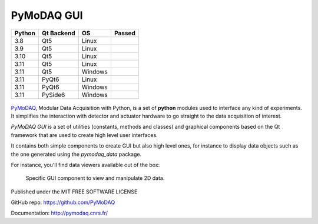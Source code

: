 PyMoDAQ GUI
###########

.. image:: https://img.shields.io/pypi/v/pymodaq_gui.svg
   :target: https://pypi.org/project/pymodaq_gui/
   :alt: Latest Version

.. image:: https://readthedocs.org/projects/pymodaq/badge/?version=latest
   :target: https://pymodaq.readthedocs.io/en/stable/?badge=latest
   :alt: Documentation Status

.. image:: https://codecov.io/gh/PyMoDAQ/pymodaq_gui/branch/5.0.x_dev/graph/badge.svg
    :target: https://codecov.io/gh/PyMoDAQ/pymodaq_gui

====== ========== ======= ======
Python Qt Backend OS      Passed
====== ========== ======= ======
3.8    Qt5        Linux   |38Qt5|
3.9    Qt5        Linux   |39Qt5|
3.10   Qt5        Linux   |310Qt5|
3.11   Qt5        Linux   |311Qt5|
3.11   Qt5        Windows |311Qt5win|
3.11   PyQt6      Linux   |311pyqt6|
3.11   PyQt6      Windows |311pyqt6_win|
3.11   PySide6    Windows |311pyside6_win|
====== ========== ======= ======


.. |38Qt5| image:: https://github.com/PyMoDAQ/pymodaq_gui/actions/workflows/Testp38pyqt5.yml/badge.svg
    :target: https://github.com/PyMoDAQ/pymodaq_gui/actions/workflows/Testp38pyqt5.yml

.. |39Qt5| image:: https://github.com/PyMoDAQ/pymodaq_gui/actions/workflows/Testp39pyqt5.yml/badge.svg
    :target: https://github.com/PyMoDAQ/pymodaq_gui/actions/workflows/Testp39pyqt5.yml

.. |310Qt5| image:: https://github.com/PyMoDAQ/pymodaq_gui/actions/workflows/Testp310pyqt5.yml/badge.svg
    :target: https://github.com/PyMoDAQ/pymodaq_gui/actions/workflows/Testp310pyqt5.yml

.. |311Qt5| image:: https://github.com/PyMoDAQ/pymodaq_gui/actions/workflows/Testp311pyqt5.yml/badge.svg
    :target: https://github.com/PyMoDAQ/pymodaq_gui/actions/workflows/Testp311pyqt5.yml

.. |311Qt5win| image:: https://github.com/PyMoDAQ/pymodaq_gui/actions/workflows/Testp311pyqt5_win.yml/badge.svg
    :target: https://github.com/PyMoDAQ/pymodaq_gui/actions/workflows/Testp311pyqt5_win.yml

.. |311pyqt6| image:: https://github.com/PyMoDAQ/pymodaq_gui/actions/workflows/Testp311pyqt6.yml/badge.svg
    :target: https://github.com/PyMoDAQ/pymodaq_gui/actions/workflows/Testp311pyqt6.yml

.. |311pyqt6_win| image:: https://github.com/PyMoDAQ/pymodaq_gui/actions/workflows/Testp311pyqt6_win.yml/badge.svg
    :target: https://github.com/PyMoDAQ/pymodaq_gui/actions/workflows/Testp311pyqt6_win.yml

.. |311pyside6_win| image:: https://github.com/PyMoDAQ/pymodaq_gui/actions/workflows/Testp311pyside6_win.yml/badge.svg
    :target: https://github.com/PyMoDAQ/pymodaq_gui/actions/workflows/Testp311pyside6_win.yml



.. figure:: http://pymodaq.cnrs.fr/en/latest/_static/splash.png
   :alt: shortcut

PyMoDAQ__, Modular Data Acquisition with Python, is a set of **python** modules used to interface any kind of
experiments. It simplifies the interaction with detector and actuator hardware to go straight to the data acquisition
of interest.

__ https://pymodaq.readthedocs.io/en/stable/?badge=latest

`PyMoDAQ GUI` is a set of utilities (constants, methods and classes) and graphical components
based on the Qt framework that are used to create high level user interfaces.

It contains both simple components to create GUI but also high level ones, for instance to display data objects
such as the one generated using the `pymodaq_data` package.


For instance, you'll find data viewers available out of the box:

.. figure:: https://pymodaq.cnrs.fr/en/latest/_images/data_femto_fs.png

    Specific GUI component to view and manipulate 2D data.



Published under the MIT FREE SOFTWARE LICENSE

GitHub repo: https://github.com/PyMoDAQ

Documentation: http://pymodaq.cnrs.fr/

